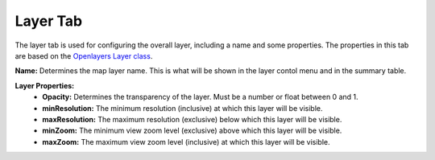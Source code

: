 .. _layer_tab:

---------
Layer Tab
---------

The layer tab is used for configuring the overall layer, including a name and some properties. The properties in this 
tab are based on the `Openlayers Layer class <https://openlayers.org/en/latest/apidoc/module-ol_layer_Layer-Layer.html>`_.

**Name:** Determines the map layer name. This is what will be shown in the layer contol menu and in the summary table.

**Layer Properties:**
    - **Opacity:** Determines the transparency of the layer. Must be a number or float between 0 and 1.
    - **minResolution:** The minimum resolution (inclusive) at which this layer will be visible.
    - **maxResolution:** The maximum resolution (exclusive) below which this layer will be visible.
    - **minZoom:** The minimum view zoom level (exclusive) above which this layer will be visible.
    - **maxZoom:** The maximum view zoom level (inclusive) at which this layer will be visible.
